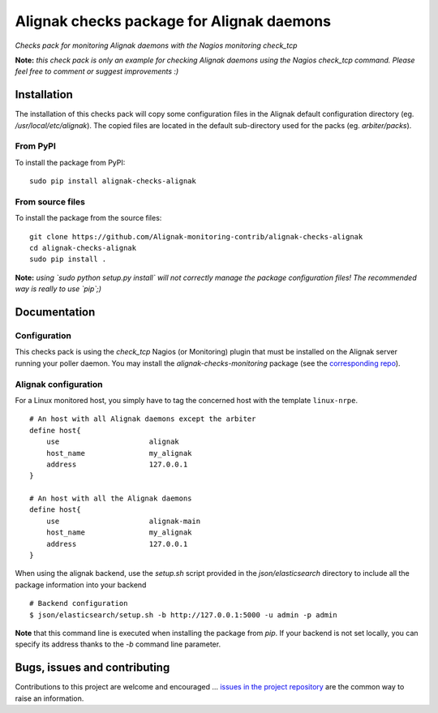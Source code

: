 Alignak checks package for Alignak daemons
==========================================

*Checks pack for monitoring Alignak daemons with the Nagios monitoring check_tcp*


.. image:: https://badge.fury.io/py/alignak_checks_alignak.svg
    :target: https://badge.fury.io/py/alignak-checks-alignak
    :alt: Most recent PyPi version

.. image:: https://img.shields.io/badge/IRC-%23alignak-1e72ff.svg?style=flat
    :target: http://webchat.freenode.net/?channels=%23alignak
    :alt: Join the chat #alignak on freenode.net

.. image:: https://img.shields.io/badge/License-AGPL%20v3-blue.svg
    :target: http://www.gnu.org/licenses/agpl-3.0
    :alt: License AGPL v3


**Note:** *this check pack is only an example for checking Alignak daemons using the Nagios check_tcp command. Please feel free to comment or suggest improvements :)*


Installation
------------

The installation of this checks pack will copy some configuration files in the Alignak default configuration directory (eg. */usr/local/etc/alignak*). The copied files are located in the default sub-directory used for the packs (eg. *arbiter/packs*).

From PyPI
~~~~~~~~~
To install the package from PyPI:
::

   sudo pip install alignak-checks-alignak


From source files
~~~~~~~~~~~~~~~~~
To install the package from the source files:
::

   git clone https://github.com/Alignak-monitoring-contrib/alignak-checks-alignak
   cd alignak-checks-alignak
   sudo pip install .

**Note:** *using `sudo python setup.py install` will not correctly manage the package configuration files! The recommended way is really to use `pip`;)*

Documentation
-------------

Configuration
~~~~~~~~~~~~~

This checks pack is using the `check_tcp` Nagios (or Monitoring) plugin that must be installed on the Alignak server running your poller daemon. You may install the `alignak-checks-monitoring` package (see the `corresponding repo <https://github.com/alignak-monitoring-contrib/alignak-checks-monitoring>`_).



Alignak configuration
~~~~~~~~~~~~~~~~~~~~~

For a Linux monitored host, you simply have to tag the concerned host with the template ``linux-nrpe``.
::

    # An host with all Alignak daemons except the arbiter
    define host{
        use                     alignak
        host_name               my_alignak
        address                 127.0.0.1
    }

    # An host with all the Alignak daemons
    define host{
        use                     alignak-main
        host_name               my_alignak
        address                 127.0.0.1
    }


When using the alignak backend, use the `setup.sh` script provided in the *json/elasticsearch* directory to include all the package information into your backend
::

    # Backend configuration
    $ json/elasticsearch/setup.sh -b http://127.0.0.1:5000 -u admin -p admin


**Note** that this command line is executed when installing the package from *pip*. If your backend is not set locally, you can specify its address thanks to the `-b` command line parameter.



Bugs, issues and contributing
-----------------------------

Contributions to this project are welcome and encouraged ... `issues in the project repository <https://github.com/alignak-monitoring-contrib/alignak-checks-alignak/issues>`_ are the common way to raise an information.
